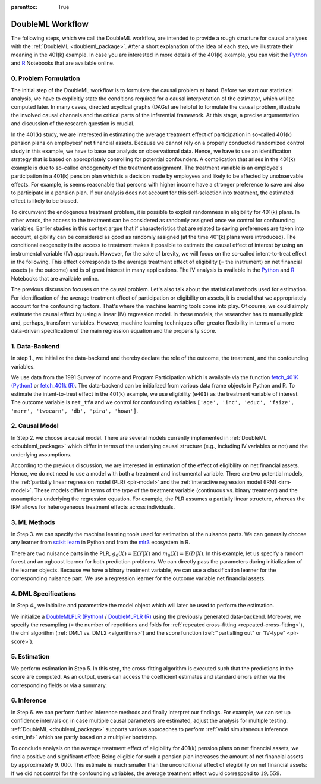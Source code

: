 :parenttoc: True

DoubleML Workflow
=================

..
   TODO: Format: Highlight of General vs. Example-Specific Part
   TODO: Check & polish formulations
   TODO: Run and polish format in code blocks

The following steps, which we call the DoubleML workflow, are intended to provide a rough structure for causal analyses
with the :ref:`DoubleML <doubleml_package>`. After a short explanation of the idea of each step, we illustrate their meaning in the 401(k)
example. In case you are interested in more details of the 401(k) example, you can visit the 
`Python <https://docs.doubleml.org/stable/examples/py_double_ml_pension.html>`_ and `R <https://docs.doubleml.org/stable/examples/R_double_ml_pension.html>`_
Notebooks that are available online.


0. Problem Formulation
----------------------

The initial step of the DoubleML workflow is to formulate the causal problem at hand. Before we start our statistical
analysis, we have to explicitly state the conditions required for a causal interpretation of the estimator, which will
be computed later. In many cases, directed acyclical graphs (DAGs) are helpful to formulate the causal problem,
illustrate the involved causal channels and the critical parts of the inferential framework. At this stage, a precise
argumentation and discussion of the research question is crucial.

..
   TODO: Set up and insert a DAG for the 401(k) Example: IV-based argumentation (eligibility - participation - outcome)

.. image:: causal_graph.svg
  :width: 800
  :alt: DAG for the 401(k) Example
  :align: center

In the 401(k) study, we are interested in estimating the average treatment effect of participation in so-called 401(k) pension
plans on employees' net financial assets. Because we cannot rely on a properly conducted randomized control study in this
example, we have to base our analysis on observational data. Hence, we have to use an identification strategy that is based
on appropriately controlling for potential confounders.
A complication that arises in the 401(k) example is due to so-called endogeneity of the treatment assignment. The treatment
variable is an employee's participation in a 401(k) pension plan which is a decision made by employees and likely
to be affected by unobservable effects. For example, is seems reasonable that persons with higher income have a stronger
preference to save and also to participate in a pension plan. If our analysis does not account for this self-selection into
treatment, the estimated effect is likely to be biased.

To circumvent the endogenous treatment problem, it is possible to exploit randomness in eligibility for 401(k) plans.
In other words, the access to the treatment can be considered as randomly assigned once we control for confounding variables.
Earlier studies in this context argue that if characteristics that are related to saving preferences are taken into account,
eligibility can be considered as good as randomly assigned (at the time 401(k) plans were introduced).
The conditional exogeneity in the access to treatment makes it possible to estimate the causal effect of interest by using
an instrumental variable (IV) approach. However, for the sake of brevity, we will focus on the so-called intent-to-treat effect in the following.
This effect corresponds to the average treatment effect of eligibility (= the instrument) on net financial assets (= the outcome) and
is of great interest in many applications. The IV analysis is available in the `Python <https://docs.doubleml.org/stable/examples/py_double_ml_pension.html>`_
and `R <https://docs.doubleml.org/stable/examples/R_double_ml_pension.html>`_ Notebooks that are available online.

The previous discussion focuses on the causal problem. Let's also talk about the statistical methods used for estimation.
For identification of the average treatment effect of participation or eligibility on assets, it is crucial that we appropriately
account for the confounding factors. That's where the machine learning tools come into play. Of course, we could simply estimate
the causal effect by using a linear (IV) regression model. In these models, the researcher has to manually pick and, perhaps,
transform variables. However, machine learning techniques offer greater flexibility in terms of a more data-driven specification
of the main regression equation and the propensity score.

1. Data-Backend
---------------

In step 1., we initialize the data-backend and thereby declare the role of the outcome, the treatment, and the confounding variables.

We use data from the 1991 Survey of Income and Program Participation which is available via the function 
`fetch_401K (Python) <https://docs.doubleml.org/stable/api/generated/doubleml.datasets.fetch_401K.html>`_
or `fetch_401k (R) <https://docs.doubleml.org/r/stable/reference/fetch_401k.html>`_.
The data-backend can be initialized from various data frame objects in Python and R. To estimate the intent-to-treat effect in the
401(k) example, we use eligibility (``e401``) as the treatment variable of interest. The outcome variable is ``net_tfa`` and we
control for confounding variables ``['age', 'inc', 'educ', 'fsize', 'marr', 'twoearn', 'db', 'pira', 'hown']``.

.. tabbed:: Python

    .. ipython:: python

        from doubleml import DoubleMLData
        from doubleml.datasets import fetch_401K
        data = fetch_401K(return_type='DataFrame')
        # Construct DoubleMLData object
        dml_data = DoubleMLData(data, y_col='net_tfa', d_cols='e401',
                                x_cols=['age', 'inc', 'educ', 'fsize', 'marr',
                                        'twoearn', 'db', 'pira', 'hown'])

.. tabbed:: R

    .. jupyter-execute::

        library(DoubleML)
        data = fetch_401k(return_type='data.table')
        # Construct DoubleMLData object from data.table
        dml_data = DoubleMLData$new(data, y_col='net_tfa', d_cols='e401',
                                x_cols=c('age', 'inc', 'educ', 'fsize',
                                         'marr', 'twoearn', 'db', 'pira',
                                         'hown'))

        data_frame = fetch_401k(return_type='data.frame')
        # Construct DoubleMLData object from data.frame
        dml_data_df = double_ml_data_from_data_frame(data_frame,
                                                     y_col='net_tfa',
                                                     d_cols='e401',
                                                     x_cols=c('age', 'inc',
                                                              'educ', 'fsize',
                                                              'marr', 'twoearn',
                                                              'db', 'pira',
                                                              'hown'))

2. Causal Model
---------------

In Step 2. we choose a causal model. There are several models currently implemented in :ref:`DoubleML <doubleml_package>` which
differ in terms of the underlying causal structure (e.g., including IV variables or not) and the underlying assumptions.

..
   [TODO]: Include Figure with causal models

According to the previous discussion, we are interested in estimation of the effect of eligibility on net financial assets.
Hence, we do not need to use a model with both a treatment and instrumental variable. There are two potential models,
the :ref:`partially linear regression model (PLR) <plr-model>` and the :ref:`interactive regression model (IRM) <irm-model>`. These models differ
in terms of the type of the treatment variable (continuous vs. binary treatment) and the assumptions underlying the regression
equation. For example, the PLR assumes a partially linear structure, whereas the IRM allows for heterogeneous treatment effects across
individuals.

..
   In Step 2. we can precisely discuss the identification strategy using a DAG.
   [TODO]: prepare DAG Figure and include together with caption

3. ML Methods
-------------

In Step 3. we can specify the machine learning tools used for estimation of the nuisance parts.
We can generally choose any learner from `scikit learn <https://scikit-learn.org>`_ in Python and from the `mlr3 <https://mlr3.mlr-org.com>`_ ecosystem in R.

There are two nuisance parts in the PLR, :math:`g_0(X)=\mathbb{E}(Y|X)` and  :math:`m_0(X)=\mathbb{E}(D|X)`.
In this example, let us specify a random forest and an xgboost learner for both prediction problems.
We can directly pass the parameters during initialization of the learner objects.
Because we have a binary treatment variable, we can use a classification learner for the corresponding nuisance part.
We use a regression learner for the outcome variable net financial assets.

.. tabbed:: Python

    .. ipython:: python

        # Random forest learners
        from sklearn.ensemble import RandomForestClassifier, RandomForestRegressor
        ml_g_rf = RandomForestRegressor(n_estimators = 500, max_depth = 7,
                                        max_features = 3, min_samples_leaf = 3)
        ml_m_rf = RandomForestClassifier(n_estimators = 500, max_depth = 5,
                                        max_features = 4, min_samples_leaf = 7)

        # Xgboost learners
        from xgboost import XGBClassifier, XGBRegressor
        ml_g_xgb = XGBRegressor(objective = "reg:squarederror", eta = 0.1,
                                n_estimators =35)
        ml_m_xgb = XGBClassifier(use_label_encoder = False ,
                                objective = "binary:logistic",
                                eval_metric = "logloss",
                                eta = 0.1, n_estimators = 34)

.. tabbed:: R

    .. jupyter-execute::

        library(mlr3)
        library(mlr3learners)
        # Random forest learners
        ml_g_rf = lrn("regr.ranger", max.depth = 7,
                    mtry = 3, min.node.size =3)
        ml_m_rf = lrn("classif.ranger", max.depth = 5,
                    mtry = 4, min.node.size = 7)

        # Xgboost learners
        ml_g_xgb = lrn("regr.xgboost", objective = "reg:squarederror",
                        eta = 0.1, nrounds = 35)
        ml_m_xgb = lrn("classif.xgboost", objective = "binary:logistic",
                        eval_metric = "logloss",
                        eta = 0.1, nrounds = 34)


4. DML Specifications
---------------------

In Step 4., we initialize and parametrize the model object which will later be used to perform the estimation.

We initialize a `DoubleMLPLR (Python) <https://docs.doubleml.org/stable/api/generated/doubleml.DoubleMLPLR.html>`_ /
`DoubleMLPLR (R) <https://docs.doubleml.org/r/stable/reference/DoubleMLPLR.html>`_
using the previously generated data-backend. Moreover, we specify the resampling
(= the number of repetitions and folds for :ref:`repeated cross-fitting <repeated-cross-fitting>`),
the dml algorithm (:ref:`DML1 vs. DML2 <algorithms>`) and the score function (:ref:`"partialling out" or
"IV-type" <plr-score>`).

.. tabbed:: Python

    .. ipython:: python

        from doubleml import DoubleMLPLR
        np.random.seed(123)
        # Default values
        dml_plr_tree = DoubleMLPLR(dml_data,
                                    ml_g = ml_g_rf,
                                    ml_m = ml_m_rf)

        np.random.seed(123)
        # Parametrized by user
        dml_plr_tree = DoubleMLPLR(dml_data,
                                    ml_g = ml_g_rf,
                                    ml_m = ml_m_rf,
                                    n_folds = 3,
                                    n_rep = 1,
                                    score = 'partialling out',
                                    dml_procedure = 'dml2')

.. tabbed:: R

    .. jupyter-execute::

        set.seed(123)
        # Default values
        dml_plr_forest = DoubleMLPLR$new(dml_data,
                                        ml_g = ml_g_rf,
                                        ml_m = ml_m_rf)

        set.seed(123)
        # Parametrized by user
        dml_plr_forest = DoubleMLPLR$new(dml_data,
                                        ml_g = ml_g_rf,
                                        ml_m = ml_m_rf,
                                        n_folds = 3,
                                        score = 'partialling out',
                                        dml_procedure = 'dml2')


5. Estimation
-------------

We perform estimation in Step 5. In this step, the cross-fitting algorithm is executed such that the predictions
in the score are computed. As an output, users can access the coefficient estimates and standard errors either via the
corresponding fields or via a summary.

.. tabbed:: Python

    .. ipython:: python

        # Estimation
        dml_plr_tree.fit()

        # Coefficient estimate
        dml_plr_tree.coef

        # Stndard error
        dml_plr_tree.se

        # Summary
        dml_plr_tree.summary

.. tabbed:: R

    .. jupyter-execute::

        # Estimation
        dml_plr_forest$fit()

        # Coefficient estimate
        dml_plr_forest$coef

        # Stndard error
        dml_plr_forest$se

        # Summary
        dml_plr_forest$summary()


6. Inference
------------

In Step 6. we can perform further inference methods and finally interpret our findings. For example, we can set up confidence intervals
or, in case multiple causal parameters are estimated, adjust the analysis for multiple testing. :ref:`DoubleML <doubleml_package>`
supports various approaches to perform :ref:`valid simultaneous inference <sim_inf>`
which are partly based on a multiplier bootstrap.

To conclude analysis on the average treatment effect of eligibility for 401(k) pension plans on net financial assets, we find a
positive and significant effect: Being eligible for such a pension plan increases the amount of net financial assets by
approximately :math:`$9,000`. This estimate is much smaller than the unconditional effect of elegibility on net financial assets:
If we did not control for the confounding variables, the average treatment effect would correspond to :math:`$19,559`.

.. tabbed:: Python

    .. ipython:: python

        # Summary
        dml_plr_tree.summary

        # Confidence intervals
        dml_plr_tree.confint()

        # Multiplier bootstrap (relevant in case with multiple treatment variables)
        dml_plr_tree.bootstrap()

        # Simultaneous confidence bands
        dml_plr_tree.confint(joint = True)

.. tabbed:: R

    .. jupyter-execute::

        # Summary
        dml_plr_forest$summary()

        # Confidence intervals
        dml_plr_forest$confint()

        # Multiplier bootstrap (relevant in case with multiple treatment variables)
        dml_plr_forest$bootstrap()

        # Simultaneous confidence bands
        dml_plr_forest$confint(joint = TRUE)